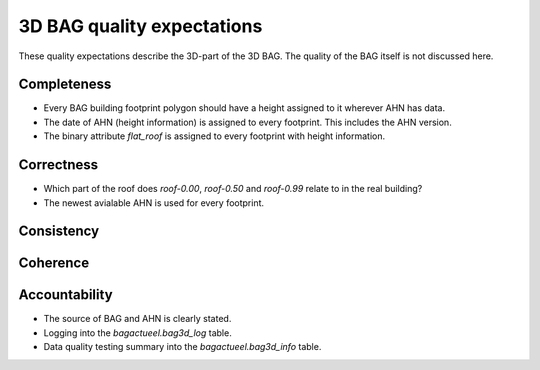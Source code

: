 3D BAG quality expectations
###########################

These quality expectations describe the 3D-part of the 3D BAG. The quality of the BAG itself is not discussed here.

Completeness
*************

* Every BAG building footprint polygon should have a height assigned to it wherever AHN has data.

* The date of AHN (height information) is assigned to every footprint. This includes the AHN version.

* The binary attribute `flat_roof` is assigned to every footprint with height information.

Correctness
***********

* Which part of the roof does `roof-0.00`, `roof-0.50` and `roof-0.99` relate to in the real building?

* The newest avialable AHN is used for every footprint.

Consistency
************

Coherence
*********

Accountability
***************

* The source of BAG and AHN is clearly stated.

* Logging into the `bagactueel.bag3d_log` table.

* Data quality testing summary into the `bagactueel.bag3d_info` table.